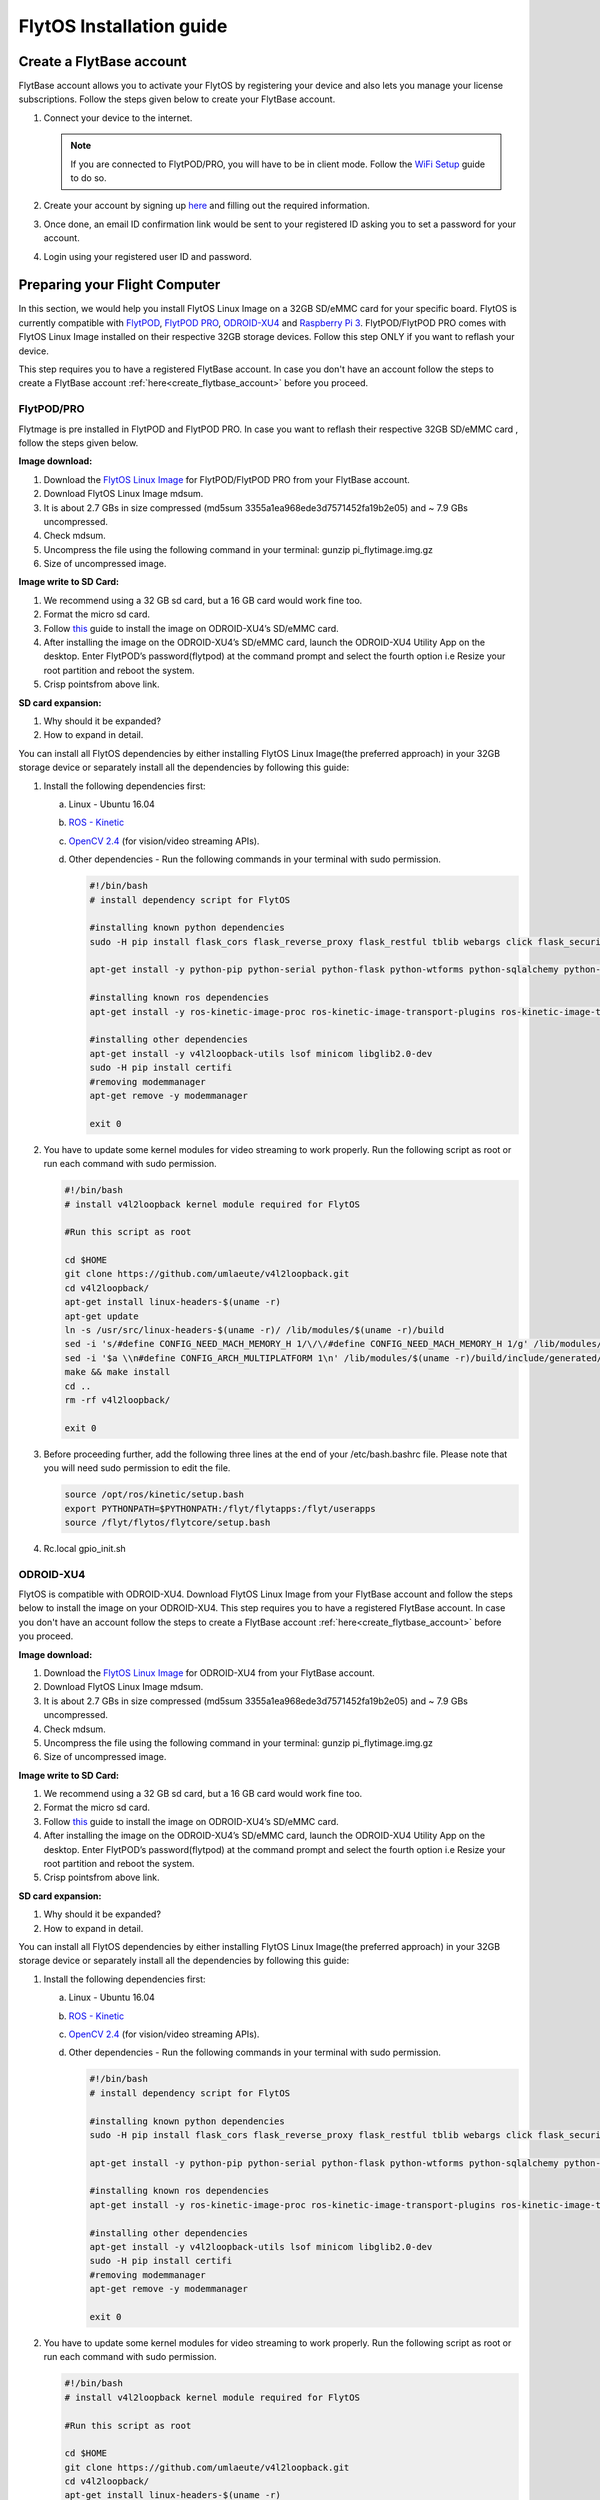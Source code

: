 

FlytOS Installation guide
=========================

.. _create_flytbase_account:

Create a FlytBase account
-------------------------

FlytBase account allows you to activate your FlytOS by registering your device and also lets you manage your license subscriptions. Follow the steps given below to create your FlytBase account.

1) Connect your device to the internet. 
   
   .. note:: If you are connected to FlytPOD/PRO, you will have to be in client mode. Follow the `WiFi Setup <http://docs.flytbase.com/en/master/docs/FlytPOD/RouterSetup.html>`_ guide to do so.
   
   

2) Create your account by signing up `here <http://my.flytbase.com>`_ and filling out the required information.
3) Once done, an email ID confirmation link would be sent to your registered ID asking you to set a password for your account.
4) Login using your registered user ID and password.



Preparing your Flight Computer
------------------------------

In this section, we would help you install FlytOS Linux Image on a 32GB SD/eMMC card for your specific board. FlytOS is currently compatible with `FlytPOD <http://docs.flytbase.com/en/master/docs/FlytPOD/About_FlytPOD.html>`_, `FlytPOD PRO <http://docs.flytbase.com/en/master/docs/FlytPOD/About_FlytPOD.html>`_, `ODROID-XU4 <http://docs.flytbase.com/en/master/docs/FlytOS/FlytOSInstallationGuide.html#pixhawk-odroid-xu4>`_ and  `Raspberry Pi 3 <https://www.raspberrypi.org/products/raspberry-pi-3-model-b/>`_. FlytPOD/FlytPOD PRO comes with FlytOS Linux Image installed on their respective 32GB storage devices. Follow this step ONLY if you want to reflash your device.

This step requires you to have a registered FlytBase account. In case you don't have an account follow the steps to create a FlytBase account :ref:`here<create_flytbase_account>` before you proceed.

FlytPOD/PRO
^^^^^^^^^^^

Flytmage is pre installed in FlytPOD and FlytPOD PRO. In case you want to reflash their respective 32GB SD/eMMC card , follow the steps given below.

**Image download:**

1. Download the `FlytOS Linux Image <http://flytonline-staging.azurewebsites.net/FlytOS/>`_ for FlytPOD/FlytPOD PRO from your FlytBase account.
2. Download FlytOS Linux Image mdsum.
3. It is about 2.7 GBs in size compressed (md5sum 3355a1ea968ede3d7571452fa19b2e05) and ~ 7.9 GBs uncompressed. 
4. Check mdsum.
5. Uncompress the file using the following command in your terminal: gunzip pi_flytimage.img.gz 
6. Size of uncompressed image.
   
**Image write to SD Card:**

1. We recommend using a 32 GB sd card, but a 16 GB card would work fine too. 
2. Format the micro sd card.
3. Follow `this <http://odroid.com/dokuwiki/doku.php?id=en:odroid_flashing_tools>`_ guide to install the image on ODROID-XU4’s SD/eMMC card.
4. After installing the image on the ODROID-XU4’s SD/eMMC card, launch the ODROID-XU4 Utility App on the desktop. Enter FlytPOD’s password(flytpod) at the command prompt and select the fourth option i.e Resize your root partition and reboot the system.

5. Crisp pointsfrom above link.

**SD card expansion:**

1. Why should it be expanded?
2. How to expand in detail. 

You can install all FlytOS dependencies by either installing FlytOS Linux Image(the preferred approach) in your 32GB storage device or separately install all the dependencies by following this guide:

1. Install the following dependencies first:

   a) Linux - Ubuntu 16.04
   b) `ROS - Kinetic <http://wiki.ros.org/kinetic/Installation/Ubuntu>`_
   c) `OpenCV 2.4 <http://wiki.ros.org/kinetic/Installation/Ubuntu>`_ (for vision/video streaming APIs).
   d) Other dependencies - Run the following commands in your terminal with sudo permission.

      .. code-block:: python
       
           #!/bin/bash 
           # install dependency script for FlytOS

           #installing known python dependencies
           sudo -H pip install flask_cors flask_reverse_proxy flask_restful tblib webargs click flask_security httplib2 simple_json pyzmp pyros-setup

           apt-get install -y python-pip python-serial python-flask python-wtforms python-sqlalchemy python-concurrent.futures python-mock python-zmq python-twistedsudo 

           #installing known ros dependencies
           apt-get install -y ros-kinetic-image-proc ros-kinetic-image-transport-plugins ros-kinetic-image-transport ros-kinetic-rosbridge-suite ros-kinetic-control-toolbox ros-kinetic-eigen-conversions ros-kinetic-camera-info-manager ros-kinetic-pyros-utils

           #installing other dependencies
           apt-get install -y v4l2loopback-utils lsof minicom libglib2.0-dev
           sudo -H pip install certifi
           #removing modemmanager 
           apt-get remove -y modemmanager

           exit 0
 
    
2. You have to update some kernel modules for video streaming to work properly. Run the following script as root or run each command with sudo permission.
   
   .. code-block:: python
   
       #!/bin/bash 
       # install v4l2loopback kernel module required for FlytOS

       #Run this script as root

       cd $HOME
       git clone https://github.com/umlaeute/v4l2loopback.git
       cd v4l2loopback/
       apt-get install linux-headers-$(uname -r)
       apt-get update
       ln -s /usr/src/linux-headers-$(uname -r)/ /lib/modules/$(uname -r)/build
       sed -i 's/#define CONFIG_NEED_MACH_MEMORY_H 1/\/\/#define CONFIG_NEED_MACH_MEMORY_H 1/g' /lib/modules/$(uname -r)/build/include/generated/autoconf.h
       sed -i '$a \\n#define CONFIG_ARCH_MULTIPLATFORM 1\n' /lib/modules/$(uname -r)/build/include/generated/autoconf.h
       make && make install
       cd ..
       rm -rf v4l2loopback/

       exit 0



3. Before proceeding further, add the following three lines at the end of your /etc/bash.bashrc file. Please note that you will need sudo permission to edit the file.
 
   
   .. code-block:: python
   
       source /opt/ros/kinetic/setup.bash
       export PYTHONPATH=$PYTHONPATH:/flyt/flytapps:/flyt/userapps
       source /flyt/flytos/flytcore/setup.bash

4. Rc.local gpio_init.sh



ODROID-XU4
^^^^^^^^^^

FlytOS is compatible with ODROID-XU4. Download FlytOS Linux Image from your FlytBase account and follow the steps below to install the image on your ODROID-XU4. This step requires you to have a registered FlytBase account. In case you don't have an account follow the steps to create a FlytBase account :ref:`here<create_flytbase_account>` before you proceed.

**Image download:**

1. Download the `FlytOS Linux Image <http://flytonline-staging.azurewebsites.net/FlytOS/>`_ for ODROID-XU4 from your FlytBase account.
2. Download FlytOS Linux Image mdsum.
3. It is about 2.7 GBs in size compressed (md5sum 3355a1ea968ede3d7571452fa19b2e05) and ~ 7.9 GBs uncompressed. 
4. Check mdsum.
5. Uncompress the file using the following command in your terminal: gunzip pi_flytimage.img.gz 
6. Size of uncompressed image.
   
**Image write to SD Card:**

1. We recommend using a 32 GB sd card, but a 16 GB card would work fine too. 
2. Format the micro sd card.
3. Follow `this <http://odroid.com/dokuwiki/doku.php?id=en:odroid_flashing_tools>`_ guide to install the image on ODROID-XU4’s SD/eMMC card.
4. After installing the image on the ODROID-XU4’s SD/eMMC card, launch the ODROID-XU4 Utility App on the desktop. Enter FlytPOD’s password(flytpod) at the command prompt and select the fourth option i.e Resize your root partition and reboot the system.

5. Crisp pointsfrom above link.

**SD card expansion:**

1. Why should it be expanded?
2. How to expand in detail. 

You can install all FlytOS dependencies by either installing FlytOS Linux Image(the preferred approach) in your 32GB storage device or separately install all the dependencies by following this guide:

1. Install the following dependencies first:

   a) Linux - Ubuntu 16.04
   b) `ROS - Kinetic <http://wiki.ros.org/kinetic/Installation/Ubuntu>`_
   c) `OpenCV 2.4 <http://wiki.ros.org/kinetic/Installation/Ubuntu>`_ (for vision/video streaming APIs).
   d) Other dependencies - Run the following commands in your terminal with sudo permission.

      .. code-block:: python
       
           #!/bin/bash 
           # install dependency script for FlytOS

           #installing known python dependencies
           sudo -H pip install flask_cors flask_reverse_proxy flask_restful tblib webargs click flask_security httplib2 simple_json pyzmp pyros-setup

           apt-get install -y python-pip python-serial python-flask python-wtforms python-sqlalchemy python-concurrent.futures python-mock python-zmq python-twistedsudo 

           #installing known ros dependencies
           apt-get install -y ros-kinetic-image-proc ros-kinetic-image-transport-plugins ros-kinetic-image-transport ros-kinetic-rosbridge-suite ros-kinetic-control-toolbox ros-kinetic-eigen-conversions ros-kinetic-camera-info-manager ros-kinetic-pyros-utils

           #installing other dependencies
           apt-get install -y v4l2loopback-utils lsof minicom libglib2.0-dev
           sudo -H pip install certifi
           #removing modemmanager 
           apt-get remove -y modemmanager

           exit 0

 
    
2. You have to update some kernel modules for video streaming to work properly. Run the following script as root or run each command with sudo permission.
   
   .. code-block:: python
   
       #!/bin/bash 
       # install v4l2loopback kernel module required for FlytOS

       #Run this script as root

       cd $HOME
       git clone https://github.com/umlaeute/v4l2loopback.git
       cd v4l2loopback/
       apt-get install linux-headers-$(uname -r)
       apt-get update
       ln -s /usr/src/linux-headers-$(uname -r)/ /lib/modules/$(uname -r)/build
       sed -i 's/#define CONFIG_NEED_MACH_MEMORY_H 1/\/\/#define CONFIG_NEED_MACH_MEMORY_H 1/g' /lib/modules/$(uname -r)/build/include/generated/autoconf.h
       sed -i '$a \\n#define CONFIG_ARCH_MULTIPLATFORM 1\n' /lib/modules/$(uname -r)/build/include/generated/autoconf.h
       make && make install
       cd ..
       rm -rf v4l2loopback/

       exit 0




3. Before proceeding further, add the following three lines at the end of your /etc/bash.bashrc file. Please note that you will need sudo permission to edit the file.
 
   
   .. code-block:: python
   
       source /opt/ros/kinetic/setup.bash
       export PYTHONPATH=$PYTHONPATH:/flyt/flytapps:/flyt/userapps
       source /flyt/flytos/flytcore/setup.bash


Raspberry Pi 3
^^^^^^^^^^^^^^

FlytOS is compatible with Raspberry Pi 3. Download FlytOS Linux Image from your FlytBase account and follow the steps below to install the image on your Raspberry Pi 3. This step requires you to have a registered FlytBase account. In case you don't have an account follow the steps to create a FlytBase account :ref:`here<create_flytbase_account>` before you proceed.

**Image download**

1. Download the `FlytOS Linux Image <http://flytonline-staging.azurewebsites.net/FlytOS/>`_ for Raspberry Pi 3 from your FlytBase account. 
2. Download FlytOS Linux Image mdsum.
3. It is about 2.7 GBs in size compressed (md5sum 3355a1ea968ede3d7571452fa19b2e05) and ~ 7.9 GBs uncompressed.
4. Check mdsum.
5. Uncompress the file using the following command in your terminal: ``gunzip pi_flytimage.img.gz``

6. Size of uncompressed image.
   
**Image write to SD Card**

1. We recommend using a 32 GB sd card, but a 16 GB card would work fine too. 
2. Format the micro sd card.
3. Follow the instructions `here <https://www.raspberrypi.org/documentation/installation/installing-images/linux.md>`_ to copy the image on to the sdcard/emmc.
   
**Expand SD card**

Since the image is only 7.9 GBs, the rest of the SD Card would have unallocated memory. Follow `this guide <http://elinux.org/RPi_Resize_Flash_Partitions>`_ to expand the partion to the maximum possible size to utilize all memory.

Insert the sd card in your Raspberry Pi 3 and apply power to boot it. By default a WiFi access point is created on the Pi with following credentials:
Ssid:       Flytpod_wifi
Password:   FlytPOD12#

Connect to the access point on another computer. Open the following link in your browser to view flytconsole:
10.42.0.1:9090/flytconsole



Download and Install FlytOS
---------------------------

FlytOS is currently compatible with `FlytPOD <http://docs.flytbase.com/en/master/docs/FlytPOD/About_FlytPOD.html>`_, `FlytPOD PRO <http://docs.flytbase.com/en/master/docs/FlytPOD/About_FlytPOD.html>`_, `ODROID-XU4 <http://docs.flytbase.com/en/master/docs/FlytOS/FlytOSInstallationGuide.html#pixhawk-odroid-xu4>`_ and  `Raspberry Pi 3 <https://www.raspberrypi.org/products/raspberry-pi-3-model-b/>`_ . This step requires you to have a registered FlytBase account. In case you don't have an account follow the steps to create a FlytBase account :ref:`here<create_flytbase_account>` before you proceed.
Once you have installed the latest FlytOS Linux Image, we recommend you to update your FlytOS by following the steps below:



1. **Download FlytOS:** Download the Board specific `FlytOS <http://flytonline-staging.azurewebsites.net/FlytOS/>`_ from your FlytBase account.
2. **Install FlytOS:** Once you have downloaded the Debian package, run the following command in your terminal to install FlytOS: 
   
   .. code-block:: python
   
       $ sudo dpkg -i <path to debian package location>/flytOS_*.deb 

   

4. Replace flytOS_* with the correct file name of the debian package.

5. Check for **Congratulations! FlytOS installation completed** message at the end.
6. Just in case you see any dependency issues cropping up in your screen while installing FlytOS, kindly run the following command and execute the previous command again:
   
   .. code-block:: python
   
       $ sudo apt -f install

FlytOS Basics
-------------

**Start/Stop FlytOS on boot**

1. If you are using FlytOS Linux image, FlytOS starts automatically on bootup.
2. On bootup FlytOS will also check for any updates. Available updates will be downloaded and installed automatically.
3. You can find more information on FlytOS updates here(link to FlytOS updates).

**Start/Stop FlytOS from command line**

1. Launch FlytOS
       
   Once you have installed FlytOS, you are ready to build your own apps and test it out on the pixhawk. If you have installed FlytOS Linux Image, FlytOS would be launched automatically at every system bootup. To prevent this behaviour, comment the following line in /etc/rc.local file.

   To launch FlytOS, run this command in the terminal.

   .. code-block:: python
       
       $ sudo $(rospack find core_api)/scripts/launch_flytOS.sh

   .. In case you are using APM on Pixhawk, launch FlytOS using the following script.

   .. .. code-block:: python
       
   ..     $ sudo $(rospack find core_api)/scripts/launch_flytOS_apm.sh

   .. important:: If you get this error: ``Error: package 'core_api' not found``, source your $HOME/.bashrc file.

   You can use FlytAPIs in your command line to do some simple maneuvers. For example,

   .. code-block:: bash

	    #To make the vehicle take off at its spot, execute this command in your terminal. 
	    $ rosservice call /flytpod/navigation/take_off "takeoff_alt: 2.0"

   .. code-block:: bash

	    #To send a position setpoint to the vehicle in NED frame, execute this command in your terminal.
	    rosservice call /flytpod/navigation/position_set "twist:
	    header:
	    seq: 0
	    stamp: {secs: 0, nsecs: 0}
	    frame_id: ''
	    twist:
	    linear: {x: 3.0, y: 1.0, z: -2.0}
	    angular: {x: 0.0, y: 0.0, z: 0.0}
	    tolerance: 0.0
	    async: false
	    relative: false
	    yaw_valid: false
	    body_frame: false"


   To know more about such commands, please refer to :ref:`FlytAPIs<list-of-APIs>` for more details.	

   2. Kill FlytOS
       
      To kill this instance of FlytOS, run this command in your terminal. 

      .. code-block:: python
       
          $ sudo $(rospack find core_api)/scripts/stop_flytOS.sh
       

.. **Security and Authentication**

.. From a Security and Authentication perspective, following layers are considered:


.. 1. Secure WiFi network using WPA2:
..    This is achieved by setting up a secure WiFi network (on FlytPOD by default or on a ground router).
.. 2. SSL (https and wss) encryption:
..    FlytOS uses SSL certificates and secure protocols (https, wss).
.. 3. User and Request authentication:
..    The last point involves, authenticating a user and providing role based access via a login mechanism. It also includes authenticating all the FlytAPIs for which a token based authentication mechanism is used.

**Accessing apps with FlytOS**

1. Open your browser and go to the following link - ``http://ip-address-of-device``.
2. Enter ``flytPOD`` as the IP address in case you are connected to FlytPOD- ``http://flytpod``.
.. 3. You will be directed to a page that shows a warning **Connection is not private**. FlytOS contains self signed SSL certificates to enable access over local network.
   
       
..    .. image:: /_static/Images/fOSinst1.png
..       :align: center
.. 4. Bypass the warning by clicking Advanced> Proceed to localhost. Confirm adding an exception if prompted to do so.
.. 5. Next you will be directed to FlytOS login page. Login using the default credentials provided to you.
       
..    .. image:: /_static/Images/fOSinst2.png
..       :align: center
.. 6. Once you have logged in you will see the list of standard apps along with other settings.
       
..    .. image:: /_static/Images/fOSinst3.png
..       :align: center

.. When a user tries to access an onboard web app e.g. FlytConsole, a login page is served asking for user credentials. The user credentials are validated and home page for the app is served. The response of a login request contains a token. All the FlytAPI calls need to have this token in the http header otherwise the request fails with unauthorized error.

.. The user authentication follows Single Sign On approach with a common login for FlytPOD allowing access to all the onboard apps.


.. **FlytAdmin for User Administration**
   
.. There is an inbuilt app FlytAdmin for user administration. Only ‘admin’ users have access to this app. The FlytOS admins of a device will be able to add, activate, edit, delete, deactivate users for that device using this app. The app provides views for Users and Roles. 

.. .. image:: /_static/Images/fOSinst4.png
..    :align: center

.. .. image:: /_static/Images/fOSinst5.png
..    :align: center


Activate FlytOS
---------------

Click `here <http://my.flytbase.com>`_ to register your device and activate FlytOS. Learn more about setting up your FlytBase account here. 



.. 1) **Image Download** : Download the FlytOS for RPi3 image from this link https://drive.google.com/file/d/0B2IXB8LxWs-qMjFsVlRHSnpzS3M/view?usp=sharing. It is about 2.7 GBs in size compressed (md5sum 3355a1ea968ede3d7571452fa19b2e05) and ~ 7.9 GBs uncompressed. Uncompress the file using the following command in your terminal:
 
.. .. code-block:: bash

.. 	 gunzip pi_flytimage.img.gz

.. 2) **Image Write to SD Card** : Format a micro sd card (we recommend using a 32 GB sdcard, but a 16 GB card would work fine too). Follow these instructions to copy the image on to the sdcard/emmc: https://www.raspberrypi.org/documentation/installation/installing-images/linux.md
.. 3) **Expand SD Card** : Since the image is only 7.9 GBs, the rest of the sdcard would have unallocated memory. Follow this guide to expand the partion to the maximum possible size to utilize all memory: http://elinux.org/RPi_Resize_Flash_Partitions
.. 4) **Download latest version of FlytOS** : We highly recommend you to update the FlytOS version on your Rpi3. Download new debian from this link here: https://drive.google.com/file/d/0B2IXB8LxWs-qUkM1UUM0ME5kVTA/view?usp=sharing
.. 5) **Install FlytOS** : Install it by running the following command in your RasPi’s terminal:

.. .. code-block:: bash

..     $ sudo dpkg -i flytcore_0.7-4b_armhf.deb

.. 6) Insert the sd card in RPi3 and apply power to boot it. By default a wifi access point is created on the Pi with following credentials:

..    a. Ssid: ``Flytpod_wifi`` 
..    b. Password: ``FlytPOD12#``

.. 7) Connect to the access point on another computer. Open the following link in your browser to view flytconsole: ``10.42.0.1:9090/flytconsole``
